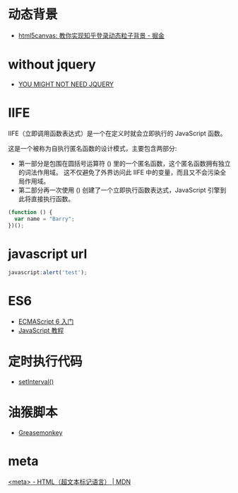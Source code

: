 * 动态背景
  + [[https://juejin.im/post/5926ea2b0ce463006bfce337][html5canvas: 教你实现知乎登录动态粒子背景 - 掘金]]

* without jquery
  + [[http://youmightnotneedjquery.com/][YOU MIGHT NOT NEED JQUERY]]

* IIFE
  IIFE（立即调用函数表达式）是一个在定义时就会立即执行的 JavaScript 函数。

  这是一个被称为自执行匿名函数的设计模式，主要包含两部分:
  + 第一部分是包围在圆括号运算符 () 里的一个匿名函数，这个匿名函数拥有独立的词法作用域。
    这不仅避免了外界访问此 IIFE 中的变量，而且又不会污染全局作用域。
  + 第二部分再一次使用 () 创建了一个立即执行函数表达式，JavaScript 引擎到此将直接执行函数。

  #+BEGIN_SRC javascript
    (function () { 
      var name = "Barry";
    })();
  #+END_SRC

* javascript url
  #+BEGIN_SRC javascript
    javascript:alert('test');
  #+END_SRC

* ES6
  + [[http://es6.ruanyifeng.com/][ECMAScript 6 入门]]
  + [[https://wangdoc.com/javascript/index.html][JavaScript 教程]]

* 定时执行代码
  + [[https://wangdoc.com/javascript/async/timer.html#setinterval][setInterval()]]

* 油猴脚本
  + [[https://zh.wikipedia.org/wiki/Greasemonkey][Greasemonkey]]

* meta
  [[https://developer.mozilla.org/zh-CN/docs/Web/HTML/Element/meta][<meta> - HTML（超文本标记语言） | MDN]]
